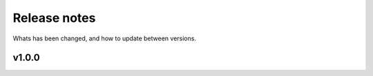 
#############
Release notes
#############

Whats has been changed, and how to update between versions.

******
v1.0.0
******
